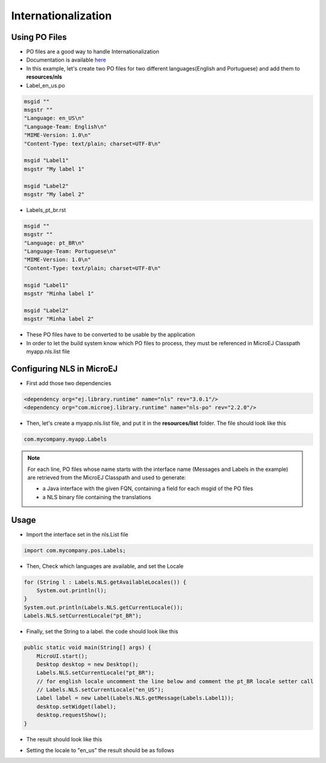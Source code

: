Internationalization
====================

Using PO Files
--------------
- PO files are a good way to handle Internationalization
- Documentation is available `here <https://www.gnu.org/software/gettext/manual/gettext.html#PO-Files>`__
- In this example, let's create two PO files for two different languages(English and Portuguese) and add them to **resources/nls**

- Label_en_us.po

.. code:: po

    msgid ""
    msgstr ""
    "Language: en_US\n"
    "Language-Team: English\n"
    "MIME-Version: 1.0\n"
    "Content-Type: text/plain; charset=UTF-8\n"

    msgid "Label1"
    msgstr "My label 1"

    msgid "Label2"
    msgstr "My label 2"

- Labels_pt_br.rst

.. code:: po

    msgid ""
    msgstr ""
    "Language: pt_BR\n"
    "Language-Team: Portuguese\n"
    "MIME-Version: 1.0\n"
    "Content-Type: text/plain; charset=UTF-8\n"

    msgid "Label1"
    msgstr "Minha label 1"

    msgid "Label2"
    msgstr "Minha label 2"

- These PO files have to be converted to be usable by the application
- In order to let the build system know which PO files to process, they must be referenced in MicroEJ Classpath myapp.nls.list file

Configuring NLS in MicroEJ
--------------------------
- First add those two dependencies

.. code:: xml

    <dependency org="ej.library.runtime" name="nls" rev="3.0.1"/> 
    <dependency org="com.microej.library.runtime" name="nls-po" rev="2.2.0"/>

- Then, let's create a myapp.nls.list file, and put it in the **resources/list** folder. The file should look like this

.. code::

    com.mycompany.myapp.Labels

.. note::

  For each line, PO files whose name starts with the interface name (Messages and Labels in the example) are retrieved from the MicroEJ Classpath and used to generate:

  - a Java interface with the given FQN, containing a field for each msgid of the PO files
  - a NLS binary file containing the translations
 
Usage
-----
- Import the interface set in the nls.List file 
  
.. code::

    import com.mycompany.pos.Labels;

- Then, Check which languages are available, and set the Locale

.. code:: java
    
    for (String l : Labels.NLS.getAvailableLocales()) {
        System.out.println(l);
    }
    System.out.println(Labels.NLS.getCurrentLocale());
    Labels.NLS.setCurrentLocale("pt_BR"); 

- Finally, set the String to a label. the code should look like this
 
.. code:: java

    public static void main(String[] args) {
        MicroUI.start();
        Desktop desktop = new Desktop();
        Labels.NLS.setCurrentLocale("pt_BR");
        // for english locale uncomment the line below and comment the pt_BR locale setter call
        // Labels.NLS.setCurrentLocale("en_US");
        Label label = new Label(Labels.NLS.getMessage(Labels.Label1));
        desktop.setWidget(label);
        desktop.requestShow();
    }

- The result should look like this

|image0|

- Setting the locale to "en_us" the result should be as follows

|image1|

.. |image0| image:: labelsampleptbr.png

.. |image1| image:: labelsampleenus.png